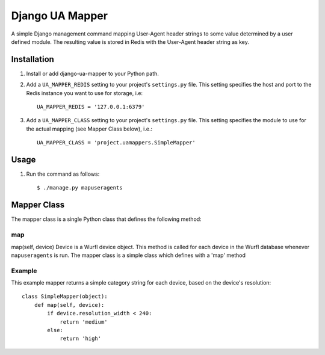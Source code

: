 Django UA Mapper
================

A simple Django management command mapping User-Agent header strings to some value determined by a user defined module. The resulting value is stored in Redis with the User-Agent header string as key.


Installation
------------
#. Install or add django-ua-mapper to your Python path.
#. Add a ``UA_MAPPER_REDIS`` setting to your project's ``settings.py`` file. This setting specifies the host and port to the Redis instance you want to use for storage, i.e::

    UA_MAPPER_REDIS = '127.0.0.1:6379'

#. Add a ``UA_MAPPER_CLASS`` setting to your project's ``settings.py`` file. This setting specifies the module to use for the actual mapping (see Mapper Class below), i.e.::

    UA_MAPPER_CLASS = 'project.uamappers.SimpleMapper'


Usage
-----

#. Run the command as follows::

    $ ./manage.py mapuseragents

Mapper Class
------------
The mapper class is a single Python class that defines the following method:

map
~~~

map(self, device)
Device is a Wurfl device object. This method is called for each device in the Wurfl database whenever ``mapuseragents`` is run.
The mapper class is a simple class which defines with a 'map' method

Example
~~~~~~~

This example mapper returns a simple category string for each device, based on the device's resolution::

    class SimpleMapper(object):
        def map(self, device):
            if device.resolution_width < 240:
                return 'medium'
            else:
                return 'high'

